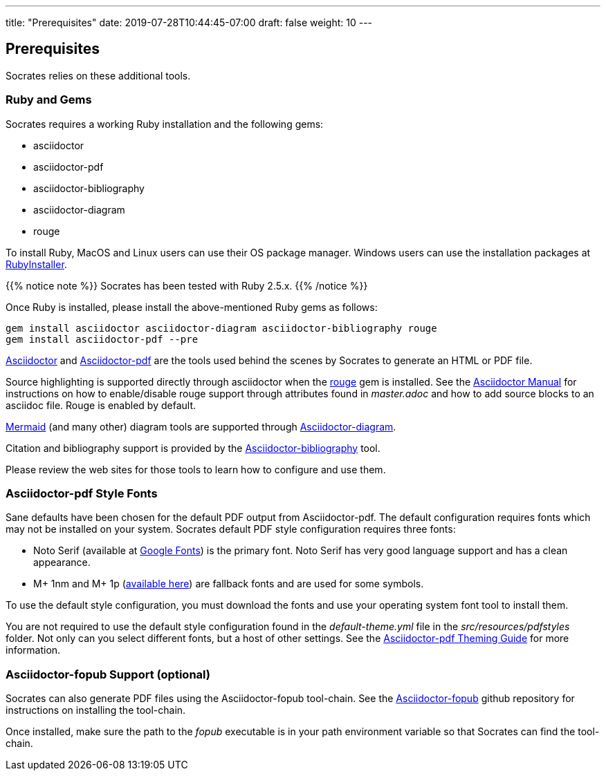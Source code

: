 ---
title: "Prerequisites"
date: 2019-07-28T10:44:45-07:00
draft: false
weight: 10
---

== Prerequisites

Socrates relies on these additional tools.

=== Ruby and Gems

Socrates requires a working Ruby installation and the following gems:

* asciidoctor
* asciidoctor-pdf
* asciidoctor-bibliography
* asciidoctor-diagram
* rouge

To install Ruby, MacOS and Linux users can use their OS package manager. Windows users can use the installation packages at https://rubyinstaller.org[RubyInstaller]. 

{{% notice note %}} 
Socrates has been tested with Ruby 2.5.x.
{{% /notice %}}

Once Ruby is installed, please install the above-mentioned Ruby gems as follows: 

[source,console]
----
gem install asciidoctor asciidoctor-diagram asciidoctor-bibliography rouge
gem install asciidoctor-pdf --pre
----

https://asciidoctor.org[Asciidoctor] and https://github.com/asciidoctor/asciidoctor-pdf[Asciidoctor-pdf] are the tools used behind the scenes by Socrates to generate an HTML or PDF file.

Source highlighting is supported directly through asciidoctor when the http://rouge.jneen.net[rouge] gem is installed. See the https://asciidoctor.org/docs/user-manual/#rouge[Asciidoctor Manual] for instructions on how to enable/disable rouge support through attributes found in _master.adoc_ and how to add source blocks to an asciidoc file. Rouge is enabled by default.

https://mermaidjs.github.io/#/[Mermaid] (and many other) diagram tools are supported through https://github.com/asciidoctor/asciidoctor-diagram[Asciidoctor-diagram]. 

Citation and bibliography support is provided by the https://github.com/riboseinc/asciidoctor-bibliography[Asciidoctor-bibliography] tool.

Please review the web sites for those tools to learn how to configure and use them.

=== Asciidoctor-pdf Style Fonts

Sane defaults have been chosen for the default PDF output from Asciidoctor-pdf. The default configuration requires fonts which may not be installed on your system. Socrates default PDF style configuration requires three fonts:

* Noto Serif (available at https://fonts.google.com/specimen/Noto+Serif?selection.family=Noto+Serif)[Google Fonts]) is the primary font. Noto Serif has very good language support and has a clean appearance.
* M+ 1nm and M+ 1p (https://github.com/rayshan/mplus-fonts[available here]) are fallback fonts and are used for some symbols.

To use the default style configuration, you must download the fonts and use your operating system font tool to install them.

You are not required to use the default style configuration found in the _default-theme.yml_ file in the _src/resources/pdfstyles_ folder. Not only can you select different fonts, but a host of other settings. See the https://github.com/asciidoctor/asciidoctor-pdf/blob/master/docs/theming-guide.adoc[Asciidoctor-pdf Theming Guide] for more information.

=== Asciidoctor-fopub Support (optional)

Socrates can also generate PDF files using the Asciidoctor-fopub tool-chain. See the https://github.com/asciidoctor/asciidoctor-fopub[Asciidoctor-fopub] github repository for instructions on installing the tool-chain. 

Once installed, make sure the path to the _fopub_ executable is in your path environment variable so that Socrates can find the tool-chain.
